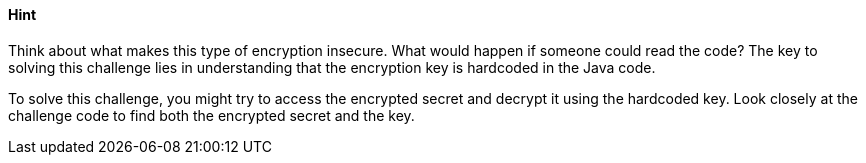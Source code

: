 ==== Hint

Think about what makes this type of encryption insecure. What would happen if someone could read the code? The key to solving this challenge lies in understanding that the encryption key is hardcoded in the Java code.

To solve this challenge, you might try to access the encrypted secret and decrypt it using the hardcoded key. Look closely at the challenge code to find both the encrypted secret and the key.
